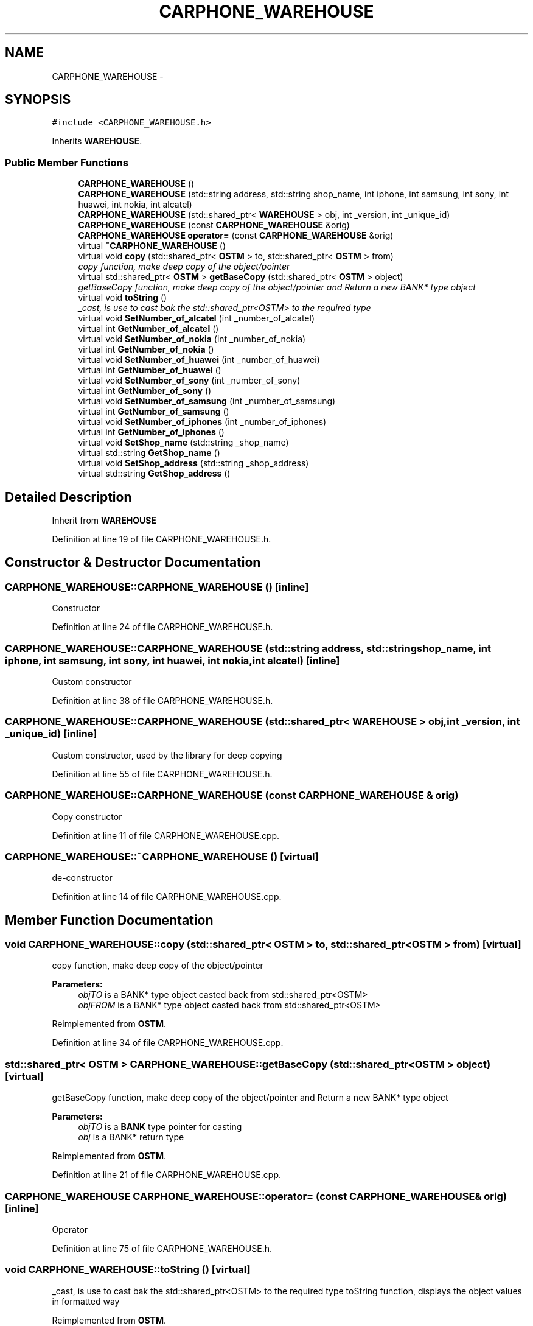 .TH "CARPHONE_WAREHOUSE" 3 "Wed Mar 7 2018" "C++ Softwrae Transactional memory" \" -*- nroff -*-
.ad l
.nh
.SH NAME
CARPHONE_WAREHOUSE \- 
.SH SYNOPSIS
.br
.PP
.PP
\fC#include <CARPHONE_WAREHOUSE\&.h>\fP
.PP
Inherits \fBWAREHOUSE\fP\&.
.SS "Public Member Functions"

.in +1c
.ti -1c
.RI "\fBCARPHONE_WAREHOUSE\fP ()"
.br
.ti -1c
.RI "\fBCARPHONE_WAREHOUSE\fP (std::string address, std::string shop_name, int iphone, int samsung, int sony, int huawei, int nokia, int alcatel)"
.br
.ti -1c
.RI "\fBCARPHONE_WAREHOUSE\fP (std::shared_ptr< \fBWAREHOUSE\fP > obj, int _version, int _unique_id)"
.br
.ti -1c
.RI "\fBCARPHONE_WAREHOUSE\fP (const \fBCARPHONE_WAREHOUSE\fP &orig)"
.br
.ti -1c
.RI "\fBCARPHONE_WAREHOUSE\fP \fBoperator=\fP (const \fBCARPHONE_WAREHOUSE\fP &orig)"
.br
.ti -1c
.RI "virtual \fB~CARPHONE_WAREHOUSE\fP ()"
.br
.ti -1c
.RI "virtual void \fBcopy\fP (std::shared_ptr< \fBOSTM\fP > to, std::shared_ptr< \fBOSTM\fP > from)"
.br
.RI "\fIcopy function, make deep copy of the object/pointer \fP"
.ti -1c
.RI "virtual std::shared_ptr< \fBOSTM\fP > \fBgetBaseCopy\fP (std::shared_ptr< \fBOSTM\fP > object)"
.br
.RI "\fIgetBaseCopy function, make deep copy of the object/pointer and Return a new BANK* type object \fP"
.ti -1c
.RI "virtual void \fBtoString\fP ()"
.br
.RI "\fI_cast, is use to cast bak the std::shared_ptr<OSTM> to the required type \fP"
.ti -1c
.RI "virtual void \fBSetNumber_of_alcatel\fP (int _number_of_alcatel)"
.br
.ti -1c
.RI "virtual int \fBGetNumber_of_alcatel\fP ()"
.br
.ti -1c
.RI "virtual void \fBSetNumber_of_nokia\fP (int _number_of_nokia)"
.br
.ti -1c
.RI "virtual int \fBGetNumber_of_nokia\fP ()"
.br
.ti -1c
.RI "virtual void \fBSetNumber_of_huawei\fP (int _number_of_huawei)"
.br
.ti -1c
.RI "virtual int \fBGetNumber_of_huawei\fP ()"
.br
.ti -1c
.RI "virtual void \fBSetNumber_of_sony\fP (int _number_of_sony)"
.br
.ti -1c
.RI "virtual int \fBGetNumber_of_sony\fP ()"
.br
.ti -1c
.RI "virtual void \fBSetNumber_of_samsung\fP (int _number_of_samsung)"
.br
.ti -1c
.RI "virtual int \fBGetNumber_of_samsung\fP ()"
.br
.ti -1c
.RI "virtual void \fBSetNumber_of_iphones\fP (int _number_of_iphones)"
.br
.ti -1c
.RI "virtual int \fBGetNumber_of_iphones\fP ()"
.br
.ti -1c
.RI "virtual void \fBSetShop_name\fP (std::string _shop_name)"
.br
.ti -1c
.RI "virtual std::string \fBGetShop_name\fP ()"
.br
.ti -1c
.RI "virtual void \fBSetShop_address\fP (std::string _shop_address)"
.br
.ti -1c
.RI "virtual std::string \fBGetShop_address\fP ()"
.br
.in -1c
.SH "Detailed Description"
.PP 
Inherit from \fBWAREHOUSE\fP 
.PP
Definition at line 19 of file CARPHONE_WAREHOUSE\&.h\&.
.SH "Constructor & Destructor Documentation"
.PP 
.SS "CARPHONE_WAREHOUSE::CARPHONE_WAREHOUSE ()\fC [inline]\fP"
Constructor 
.PP
Definition at line 24 of file CARPHONE_WAREHOUSE\&.h\&.
.SS "CARPHONE_WAREHOUSE::CARPHONE_WAREHOUSE (std::string address, std::string shop_name, int iphone, int samsung, int sony, int huawei, int nokia, int alcatel)\fC [inline]\fP"
Custom constructor 
.PP
Definition at line 38 of file CARPHONE_WAREHOUSE\&.h\&.
.SS "CARPHONE_WAREHOUSE::CARPHONE_WAREHOUSE (std::shared_ptr< \fBWAREHOUSE\fP > obj, int _version, int _unique_id)\fC [inline]\fP"
Custom constructor, used by the library for deep copying 
.PP
Definition at line 55 of file CARPHONE_WAREHOUSE\&.h\&.
.SS "CARPHONE_WAREHOUSE::CARPHONE_WAREHOUSE (const \fBCARPHONE_WAREHOUSE\fP & orig)"
Copy constructor 
.PP
Definition at line 11 of file CARPHONE_WAREHOUSE\&.cpp\&.
.SS "CARPHONE_WAREHOUSE::~CARPHONE_WAREHOUSE ()\fC [virtual]\fP"
de-constructor 
.PP
Definition at line 14 of file CARPHONE_WAREHOUSE\&.cpp\&.
.SH "Member Function Documentation"
.PP 
.SS "void CARPHONE_WAREHOUSE::copy (std::shared_ptr< \fBOSTM\fP > to, std::shared_ptr< \fBOSTM\fP > from)\fC [virtual]\fP"

.PP
copy function, make deep copy of the object/pointer 
.PP
\fBParameters:\fP
.RS 4
\fIobjTO\fP is a BANK* type object casted back from std::shared_ptr<OSTM> 
.br
\fIobjFROM\fP is a BANK* type object casted back from std::shared_ptr<OSTM> 
.RE
.PP

.PP
Reimplemented from \fBOSTM\fP\&.
.PP
Definition at line 34 of file CARPHONE_WAREHOUSE\&.cpp\&.
.SS "std::shared_ptr< \fBOSTM\fP > CARPHONE_WAREHOUSE::getBaseCopy (std::shared_ptr< \fBOSTM\fP > object)\fC [virtual]\fP"

.PP
getBaseCopy function, make deep copy of the object/pointer and Return a new BANK* type object 
.PP
\fBParameters:\fP
.RS 4
\fIobjTO\fP is a \fBBANK\fP type pointer for casting 
.br
\fIobj\fP is a BANK* return type 
.RE
.PP

.PP
Reimplemented from \fBOSTM\fP\&.
.PP
Definition at line 21 of file CARPHONE_WAREHOUSE\&.cpp\&.
.SS "\fBCARPHONE_WAREHOUSE\fP CARPHONE_WAREHOUSE::operator= (const \fBCARPHONE_WAREHOUSE\fP & orig)\fC [inline]\fP"
Operator 
.PP
Definition at line 75 of file CARPHONE_WAREHOUSE\&.h\&.
.SS "void CARPHONE_WAREHOUSE::toString ()\fC [virtual]\fP"

.PP
_cast, is use to cast bak the std::shared_ptr<OSTM> to the required type toString function, displays the object values in formatted way 
.PP
Reimplemented from \fBOSTM\fP\&.
.PP
Definition at line 60 of file CARPHONE_WAREHOUSE\&.cpp\&.

.SH "Author"
.PP 
Generated automatically by Doxygen for C++ Softwrae Transactional memory from the source code\&.
